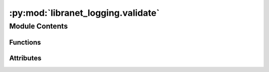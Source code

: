 :py:mod:`libranet_logging.validate`
===================================

.. py:module:: libranet_logging.validate

.. autoapi-nested-parse::

   libranet_logging.validate.



Module Contents
---------------


Functions
~~~~~~~~~

.. autoapisummary::

   libranet_logging.validate.validate_logging



Attributes
~~~~~~~~~~

.. autoapisummary::

   libranet_logging.validate.cerberus
   libranet_logging.validate.log
   libranet_logging.validate.logging_schema


.. py:data:: cerberus



.. py:data:: log



.. py:data:: logging_schema



.. py:exception:: CerberusValidationError

   Bases: :py:obj:`Exception`

   CerberusValidationError-class.


.. py:function:: validate_logging(log_config, path)

   Validate the syntax of a logging.yml-file.


